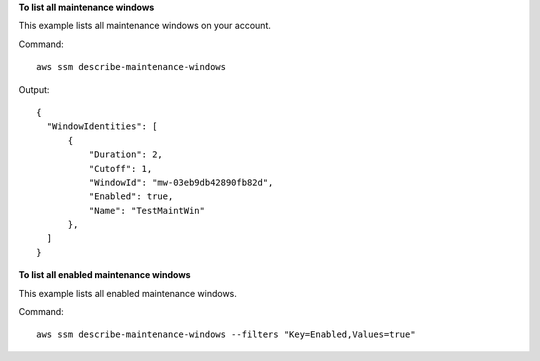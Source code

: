 **To list all maintenance windows**

This example lists all maintenance windows on your account.

Command::

  aws ssm describe-maintenance-windows

Output::

  {
    "WindowIdentities": [
        {
            "Duration": 2,
            "Cutoff": 1,
            "WindowId": "mw-03eb9db42890fb82d",
            "Enabled": true,
            "Name": "TestMaintWin"
        },
    ]
  }

**To list all enabled maintenance windows**
  
This example lists all enabled maintenance windows.

Command::

  aws ssm describe-maintenance-windows --filters "Key=Enabled,Values=true"
  